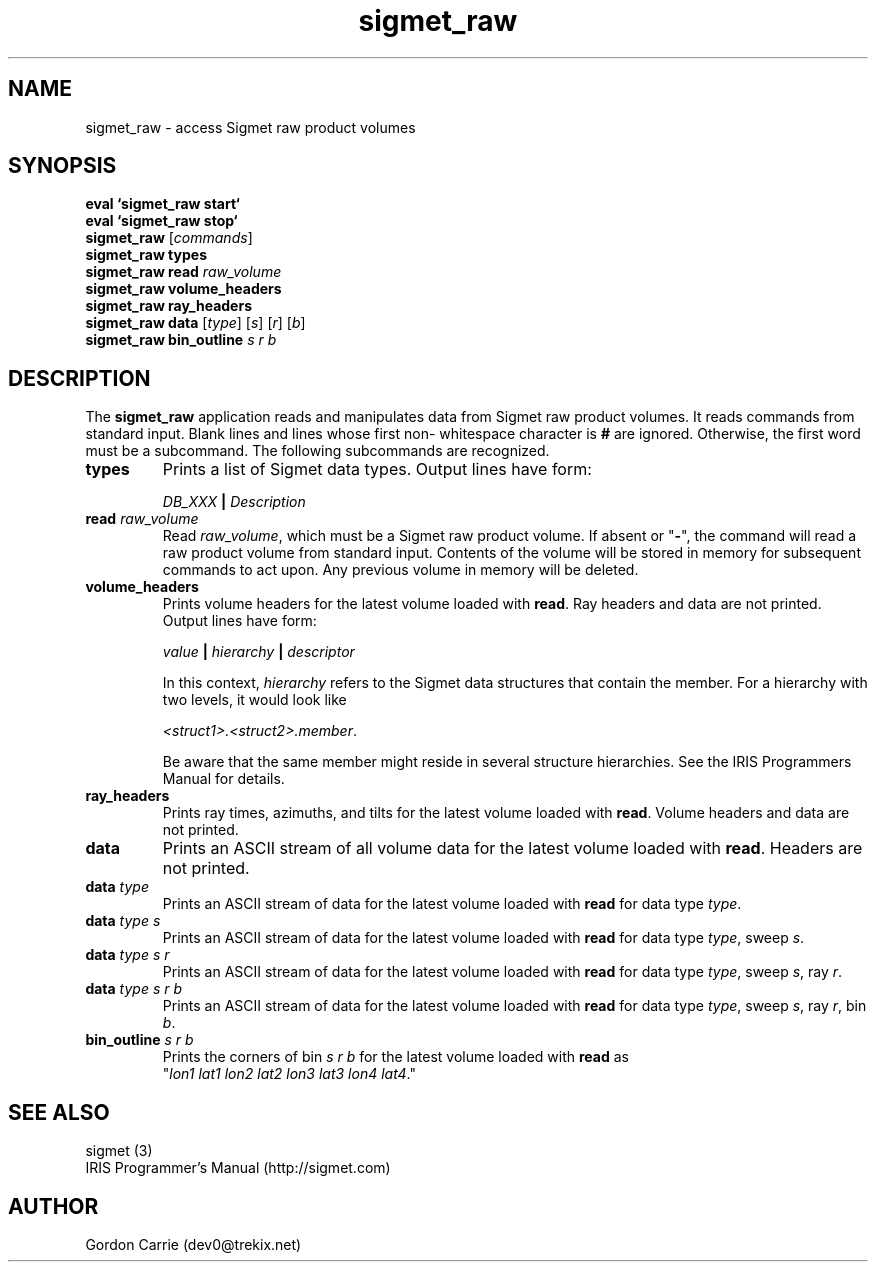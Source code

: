 .\" 
.\" Copyright (c) 2009 Gordon D. Carrie
.\" All rights reserved
.\" 
.\" Please address questions and feedback to dev0@trekix.net
.\" 
.\" $Revision: 1.4 $ $Date: 2010/01/07 20:55:44 $
.\"
.TH sigmet_raw 3 "Sigmet raw product"
.SH NAME
sigmet_raw \- access Sigmet raw product volumes
.SH SYNOPSIS
.nf
\fBeval `sigmet_raw start`\fP
\fBeval `sigmet_raw stop`\fP
\fBsigmet_raw\fP [\fIcommands\fP]
\fBsigmet_raw\fP \fBtypes\fP
\fBsigmet_raw\fP \fBread\fP \fIraw_volume\fP
\fBsigmet_raw\fP \fBvolume_headers\fP
\fBsigmet_raw\fP \fBray_headers\fP
\fBsigmet_raw\fP \fBdata\fP [\fItype\fP] [\fIs\fP] [\fIr\fP] [\fIb\fP]
\fBsigmet_raw\fP \fBbin_outline\fP \fIs\fP \fIr\fP \fIb\fP
.fi
.SH DESCRIPTION
The \fBsigmet_raw\fP application reads and manipulates data from
Sigmet raw product volumes.  It reads commands from standard input.
Blank lines and lines whose first non- whitespace character is \fB#\fP
are ignored. Otherwise, the first word must be a subcommand.  The
following subcommands are recognized.
.TP
\fBtypes\fP
Prints a list of Sigmet data types.  Output lines have form:
.sp 1
.ti +4
\fIDB_XXX\fP \fB|\fP \fIDescription\fP
.sp 1
.TP
\fBread\fP \fIraw_volume\fP
Read \fIraw_volume\fP, which must be a Sigmet raw product volume.  If absent
or "\fB-\fP", the command will read a raw product volume from standard
input. Contents of the volume will be stored in memory for subsequent commands
to act upon. Any previous volume in memory will be deleted.
.TP
\fBvolume_headers\fP
Prints volume headers for the latest volume loaded with \fBread\fP.  Ray headers
and data are not printed.  Output lines have form:
.sp 1
.ti +4
\fIvalue\fP \fB|\fP \fIhierarchy\fP \fB|\fP \fIdescriptor\fP
.sp 1
In this context, \fIhierarchy\fP refers to the Sigmet data
structures that contain the member.  For a hierarchy with two
levels, it would look like
.sp 1
.ti +4
\fI<struct1>.<struct2>.member\fP.
.sp 1
Be aware that the same member might reside in several structure
hierarchies.  See the IRIS Programmers Manual for details.
.TP
\fBray_headers\fP
Prints ray times, azimuths, and tilts for the latest volume loaded with \fBread\fP.
Volume headers and data are not printed.
.TP
\fBdata\fP
Prints an ASCII stream of all volume data for the latest volume loaded with
\fBread\fP. Headers are not printed.
.TP
\fBdata\fP \fItype\fP
Prints an ASCII stream of data for the latest volume loaded with \fBread\fP for
data type \fItype\fP.
.TP
\fBdata\fP \fItype\fP \fIs\fP
Prints an ASCII stream of data for the latest volume loaded with \fBread\fP for
data type \fItype\fP, sweep \fIs\fP.
.TP
\fBdata\fP \fItype\fP \fIs\fP \fIr\fP
Prints an ASCII stream of data for the latest volume loaded with \fBread\fP for
data type \fItype\fP, sweep \fIs\fP, ray \fIr\fP.
.TP
\fBdata\fP \fItype\fP \fIs\fP \fIr\fP \fIb\fP
Prints an ASCII stream of data for the latest volume loaded with \fBread\fP for
data type \fItype\fP, sweep \fIs\fP, ray \fIr\fP, bin \fIb\fP.
.TP
\fBbin_outline\fP \fIs\fP \fIr\fP \fIb\fP
Prints the corners of bin \fIs\fP \fIr\fP \fIb\fP for the latest volume loaded
with \fBread\fP as "\fIlon1\ lat1\ lon2\ lat2\ lon3\ lat3\ lon4\ lat4\fP."
.SH SEE ALSO
sigmet (3)
.br
IRIS Programmer's Manual (http://sigmet.com)
.SH AUTHOR
Gordon Carrie (dev0@trekix.net)
